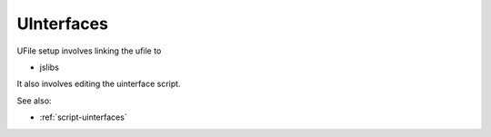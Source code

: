 
UInterfaces
===========


UFile setup involves linking the ufile to

* jslibs

It also involves editing the uinterface script.

See also:

* :ref:`script-uinterfaces`

